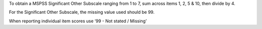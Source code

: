 To obtain a MSPSS Significant Other Subscale ranging from 1 to 7, sum across
items 1, 2, 5 & 10, then divide by 4.

For the Significant Other Subscale, the missing value used should be 99.

When reporting individual item scores use ‘99 - Not stated / Missing’
